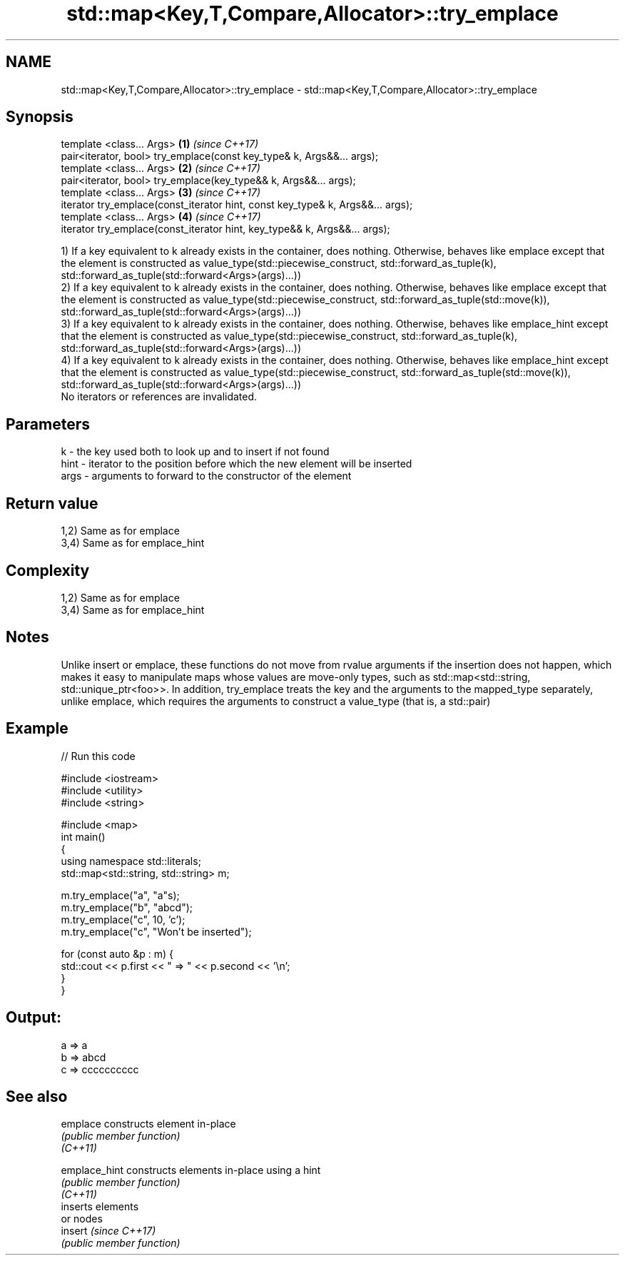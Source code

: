 .TH std::map<Key,T,Compare,Allocator>::try_emplace 3 "2020.03.24" "http://cppreference.com" "C++ Standard Libary"
.SH NAME
std::map<Key,T,Compare,Allocator>::try_emplace \- std::map<Key,T,Compare,Allocator>::try_emplace

.SH Synopsis

  template <class... Args>                                                      \fB(1)\fP \fI(since C++17)\fP
  pair<iterator, bool> try_emplace(const key_type& k, Args&&... args);
  template <class... Args>                                                      \fB(2)\fP \fI(since C++17)\fP
  pair<iterator, bool> try_emplace(key_type&& k, Args&&... args);
  template <class... Args>                                                      \fB(3)\fP \fI(since C++17)\fP
  iterator try_emplace(const_iterator hint, const key_type& k, Args&&... args);
  template <class... Args>                                                      \fB(4)\fP \fI(since C++17)\fP
  iterator try_emplace(const_iterator hint, key_type&& k, Args&&... args);

  1) If a key equivalent to k already exists in the container, does nothing. Otherwise, behaves like emplace except that the element is constructed as value_type(std::piecewise_construct, std::forward_as_tuple(k), std::forward_as_tuple(std::forward<Args>(args)...))
  2) If a key equivalent to k already exists in the container, does nothing. Otherwise, behaves like emplace except that the element is constructed as value_type(std::piecewise_construct, std::forward_as_tuple(std::move(k)), std::forward_as_tuple(std::forward<Args>(args)...))
  3) If a key equivalent to k already exists in the container, does nothing. Otherwise, behaves like emplace_hint except that the element is constructed as value_type(std::piecewise_construct, std::forward_as_tuple(k), std::forward_as_tuple(std::forward<Args>(args)...))
  4) If a key equivalent to k already exists in the container, does nothing. Otherwise, behaves like emplace_hint except that the element is constructed as value_type(std::piecewise_construct, std::forward_as_tuple(std::move(k)), std::forward_as_tuple(std::forward<Args>(args)...))
  No iterators or references are invalidated.

.SH Parameters


  k    - the key used both to look up and to insert if not found
  hint - iterator to the position before which the new element will be inserted
  args - arguments to forward to the constructor of the element


.SH Return value

  1,2) Same as for emplace
  3,4) Same as for emplace_hint

.SH Complexity

  1,2) Same as for emplace
  3,4) Same as for emplace_hint

.SH Notes

  Unlike insert or emplace, these functions do not move from rvalue arguments if the insertion does not happen, which makes it easy to manipulate maps whose values are move-only types, such as std::map<std::string, std::unique_ptr<foo>>. In addition, try_emplace treats the key and the arguments to the mapped_type separately, unlike emplace, which requires the arguments to construct a value_type (that is, a std::pair)

.SH Example

  
// Run this code

    #include <iostream>
    #include <utility>
    #include <string>

    #include <map>
    int main()
    {
        using namespace std::literals;
        std::map<std::string, std::string> m;

        m.try_emplace("a", "a"s);
        m.try_emplace("b", "abcd");
        m.try_emplace("c", 10, 'c');
        m.try_emplace("c", "Won't be inserted");

        for (const auto &p : m) {
            std::cout << p.first << " => " << p.second << '\\n';
        }
    }

.SH Output:

    a => a
    b => abcd
    c => cccccccccc


.SH See also



  emplace      constructs element in-place
               \fI(public member function)\fP
  \fI(C++11)\fP

  emplace_hint constructs elements in-place using a hint
               \fI(public member function)\fP
  \fI(C++11)\fP
               inserts elements
               or nodes
  insert       \fI(since C++17)\fP
               \fI(public member function)\fP




